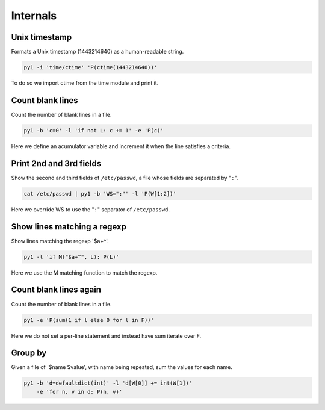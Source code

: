 .. highlight:: bash


Internals
=========

Unix timestamp
--------------

Formats a Unix timestamp (1443214640) as a human-readable string.

.. code:: bash

    py1 -i 'time/ctime' 'P(ctime(1443214640))'

To do so we import ctime from the time module and print it.


Count blank lines
-----------------

Count the number of blank lines in a file.

.. code:: bash

    py1 -b 'c=0' -l 'if not L: c += 1' -e 'P(c)'

Here we define an acumulator variable and increment it when the line satisfies a criteria.


Print 2nd and 3rd fields
------------------------

Show the second and third fields of ``/etc/passwd``, a file whose fields are separated by "``:``".

.. code:: bash

    cat /etc/passwd | py1 -b 'WS=":"' -l 'P(W[1:2])'

Here we override WS to use the "``:``" separator of ``/etc/passwd``.


Show lines matching a regexp
----------------------------

Show lines matching the regexp '$a+^'.

.. code:: bash

    py1 -l 'if M("$a+^", L): P(L)'

Here we use the M matching function to match the regexp.

Count blank lines again
-----------------------

Count the number of blank lines in a file.

.. code:: bash

    py1 -e 'P(sum(1 if l else 0 for l in F))'

Here we do not set a per-line statement and instead have sum iterate over F.

Group by
--------

Given a file of '$name $value', with name being repeated, sum the values for each name.

.. code:: bash

    py1 -b 'd=defaultdict(int)' -l 'd[W[0]] += int(W[1])'
        -e 'for n, v in d: P(n, v)'
